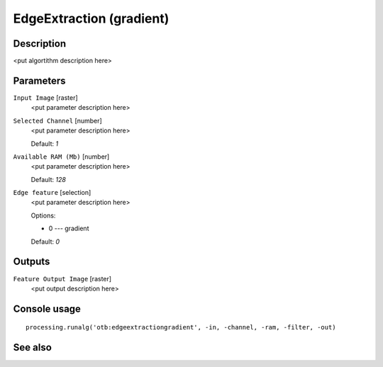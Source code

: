 EdgeExtraction (gradient)
=========================

Description
-----------

<put algortithm description here>

Parameters
----------

``Input Image`` [raster]
  <put parameter description here>

``Selected Channel`` [number]
  <put parameter description here>

  Default: *1*

``Available RAM (Mb)`` [number]
  <put parameter description here>

  Default: *128*

``Edge feature`` [selection]
  <put parameter description here>

  Options:

  * 0 --- gradient

  Default: *0*

Outputs
-------

``Feature Output Image`` [raster]
  <put output description here>

Console usage
-------------

::

  processing.runalg('otb:edgeextractiongradient', -in, -channel, -ram, -filter, -out)

See also
--------

